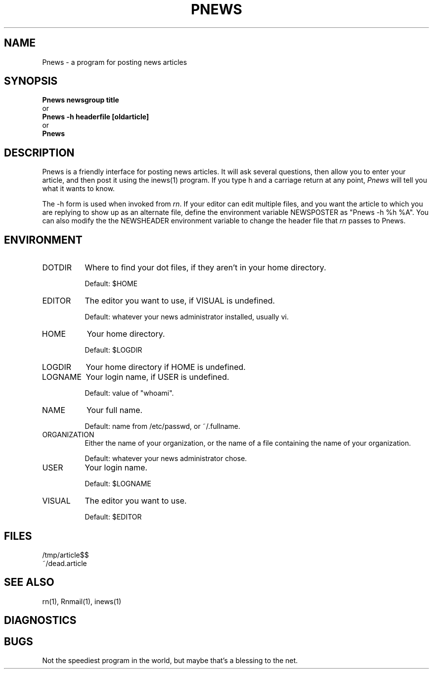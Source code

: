 ''' $Header: Pnews.1,v 4.3 85/05/01 11:33:50 lwall Exp $
''' 
''' $Log:	Pnews.1,v $
''' Revision 4.3  85/05/01  11:33:50  lwall
''' Baseline for release with 4.3bsd.
''' 
.de Sh
.br
.ne 5
.PP
\fB\\$1\fR
.PP
..
.de Sp
.if t .sp .5v
.if n .sp
..
'''
'''     Set up \*(-- to give an unbreakable dash;
'''     string Tr holds user defined translation string.
'''     Bell System Logo is used as a dummy character.
'''
.ie n \{\
.tr \(bs-\*(Tr
.ds -- \(bs-
.if (\n(.H=4u)&(1m=24u) .ds -- \(bs\h'-12u'\(bs\h'-12u'-\" diablo 10 pitch
.if (\n(.H=4u)&(1m=20u) .ds -- \(bs\h'-12u'\(bs\h'-8u'-\" diablo 12 pitch
.ds L" ""
.ds R" ""
.ds L' '
.ds R' '
'br\}
.el\{\
.ds -- \(em\|
.tr \*(Tr
.ds L" ``
.ds R" ''
.ds L' `
.ds R' '
'br\}
.TH PNEWS 1 LOCAL
.SH NAME
Pnews - a program for posting news articles
.SH SYNOPSIS
.B Pnews newsgroup title
.br
  or
.br
.B Pnews -h headerfile [oldarticle]
.br
  or
.br
.B Pnews
.SH DESCRIPTION
Pnews is a friendly interface for posting news articles.
It will ask several questions, then allow you to enter your article,
and then post it using the inews(1) program.
If you type h and a carriage return at any point,
.I Pnews
will tell you what it wants to know.
.PP
The -h form is used when invoked from
.IR rn .
If your editor can edit multiple files, and you want the article to which
you are replying to show up as an alternate file, define the environment
variable NEWSPOSTER as \*(L"Pnews -h %h %A\*(R".
You can also modify the the NEWSHEADER environment variable to change the
header file that
.I rn
passes to Pnews.
.SH ENVIRONMENT
.IP DOTDIR 8
Where to find your dot files, if they aren't in your home directory.
.Sp
Default: $HOME
.IP EDITOR 8
The editor you want to use, if VISUAL is undefined.
.Sp
Default: whatever your news administrator installed, usually vi.
.IP HOME 8
Your home directory.
.Sp
Default: $LOGDIR
.IP LOGDIR 8
Your home directory if HOME is undefined.
.IP LOGNAME 8
Your login name, if USER is undefined.
.Sp
Default: value of \*(L"whoami\*(R".
.IP NAME 8
Your full name.
.Sp
Default: name from /etc/passwd, or ~/.fullname.
.IP ORGANIZATION 8
Either the name of your organization, or the name of a file containing the
name of your organization.
.Sp
Default: whatever your news administrator chose.
.IP USER 8
Your login name.
.Sp
Default: $LOGNAME
.IP VISUAL 8
The editor you want to use.
.Sp
Default: $EDITOR
.SH FILES
/tmp/article$$
.br
~/dead.article
.SH SEE ALSO
rn(1), Rnmail(1), inews(1)
.SH DIAGNOSTICS
.SH BUGS
Not the speediest program in the world, but maybe that's a blessing to the
net.
